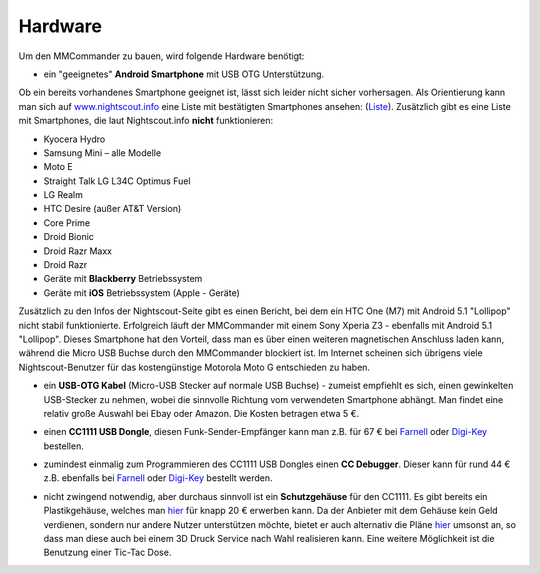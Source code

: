 Hardware
========

Um den MMCommander zu bauen, wird folgende Hardware benötigt:

-  ein "geeignetes" **Android Smartphone** mit USB OTG Unterstützung.

Ob ein bereits vorhandenes Smartphone geeignet ist, lässt sich leider
nicht sicher vorhersagen. Als Orientierung kann man sich auf
`www.nightscout.info <http://www.nightscout.info>`__ eine Liste mit
bestätigten Smartphones ansehen:
(`Liste <http://www.nightscout.info/wp-content/uploads/2015/02/Nightscout-OTG-Database_CGMitC.xlsx.pdf>`__).
Zusätzlich gibt es eine Liste mit Smartphones, die laut Nightscout.info
**nicht** funktionieren:

-  Kyocera Hydro
-  Samsung Mini – alle Modelle
-  Moto E
-  Straight Talk LG L34C Optimus Fuel
-  LG Realm
-  HTC Desire (außer AT&T Version)
-  Core Prime
-  Droid Bionic
-  Droid Razr Maxx
-  Droid Razr
-  Geräte mit **Blackberry** Betriebssystem
-  Geräte mit **iOS** Betriebssystem (Apple - Geräte)

Zusätzlich zu den Infos der Nightscout-Seite gibt es einen Bericht, bei
dem ein HTC One (M7) mit Android 5.1 "Lollipop" nicht stabil
funktionierte. Erfolgreich läuft der MMCommander mit einem Sony Xperia
Z3 - ebenfalls mit Android 5.1 "Lollipop". Dieses Smartphone hat den
Vorteil, dass man es über einen weiteren magnetischen Anschluss laden
kann, während die Micro USB Buchse durch den MMCommander blockiert ist.
Im Internet scheinen sich übrigens viele Nightscout-Benutzer für das
kostengünstige Motorola Moto G entschieden zu haben.

-  ein **USB-OTG Kabel** (Micro-USB Stecker auf normale USB Buchse) -
   zumeist empfiehlt es sich, einen gewinkelten USB-Stecker zu nehmen,
   wobei die sinnvolle Richtung vom verwendeten Smartphone abhängt. Man
   findet eine relativ große Auswahl bei Ebay oder Amazon. Die Kosten
   betragen etwa 5 €.

|usb_otgklein|

-  einen **CC1111 USB Dongle**, diesen Funk-Sender-Empfänger kann man
   z.B. für 67 € bei
   `Farnell <http://de.farnell.com/texas-instruments/cc1111emk868-915/cc1111-rf-transceiver-eval-module/dp/2334589>`__
   oder
   `Digi-Key <http://www.digikey.de/product-detail/de/CC1111EMK868-915/296-22732-ND/1739551>`__
   bestellen.

|cc1111_dongle|

-  zumindest einmalig zum Programmieren des CC1111 USB Dongles einen
   **CC Debugger**. Dieser kann für rund 44 € z.B. ebenfalls bei
   `Farnell <http://de.farnell.com/texas-instruments/cc-debugger/prog-debugger-f-rf-soc/dp/1752232?MER=baynote-1752232-pr>`__
   oder
   `Digi-Key <http://www.digikey.de/product-detail/de/CC-DEBUGGER/296-30207-ND/2231678>`__
   bestellt werden.

|ccdebugger|

-  nicht zwingend notwendig, aber durchaus sinnvoll ist ein
   **Schutzgehäuse** für den CC1111. Es gibt bereits ein Plastikgehäuse,
   welches man
   `hier <http://www.shapeways.com/product/PGQ26J9UG/ti-cc1111-rf-transceiver-protective-case?li=shop-results&optionId=40496519>`__
   für knapp 20 € erwerben kann. Da der Anbieter mit dem Gehäuse kein
   Geld verdienen, sondern nur andere Nutzer unterstützen möchte, bietet
   er auch alternativ die Pläne
   `hier <https://www.tinkercad.com/things/2TzPZp0T0p1-cc1111-stick-usb-cable-protector>`__
   umsonst an, so dass man diese auch bei einem 3D Druck Service nach
   Wahl realisieren kann.
   Eine weitere Möglichkeit ist die Benutzung einer Tic-Tac Dose.

|tictac|

.. |usb_otgklein| image:: ../../images/enlite/usb-otgklein.jpg
.. |cc1111_dongle| image:: ../../images/enlite/CC1111.jpg
.. |ccdebugger| image:: ../../images/enlite/debugger.jpg
.. |tictac| image:: ../../images/enlite/tictac.jpg

